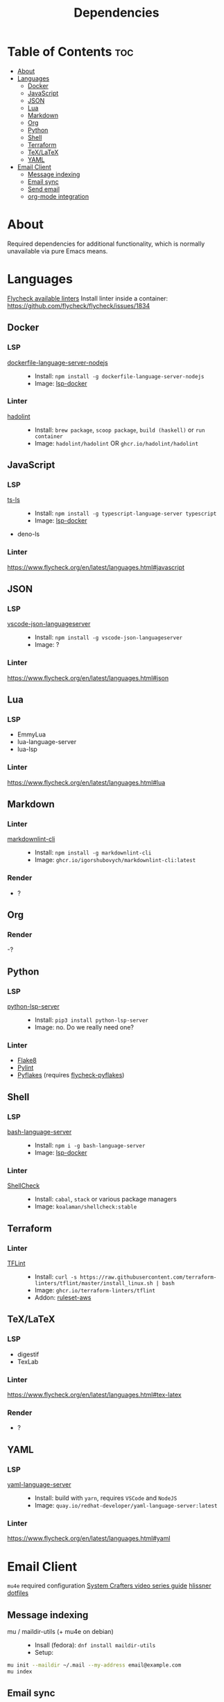 #+title: Dependencies

* Table of Contents :toc:
- [[#about][About]]
- [[#languages][Languages]]
  - [[#docker][Docker]]
  - [[#javascript][JavaScript]]
  - [[#json][JSON]]
  - [[#lua][Lua]]
  - [[#markdown][Markdown]]
  - [[#org][Org]]
  - [[#python][Python]]
  - [[#shell][Shell]]
  - [[#terraform][Terraform]]
  - [[#texlatex][TeX/LaTeX]]
  - [[#yaml][YAML]]
- [[#email-client][Email Client]]
  - [[#message-indexing][Message indexing]]
  - [[#email-sync][Email sync]]
  - [[#send-email][Send email]]
  - [[#org-mode-integration][org-mode integration]]

* About
Required dependencies for additional functionality, which is normally unavailable via pure Emacs means.

* Languages
[[https://www.flycheck.org/en/latest/languages.html][Flycheck available linters]]
Install linter inside a container: https://github.com/flycheck/flycheck/issues/1834
** Docker
*** LSP
- [[https://github.com/rcjsuen/dockerfile-language-server-nodejs][dockerfile-language-server-nodejs]] ::
  - Install: ~npm install -g dockerfile-language-server-nodejs~
  - Image: [[https://github.com/emacs-lsp/lsp-docker][lsp-docker]]
*** Linter
- [[https://github.com/hadolint/hadolint][hadolint]] ::
  - Install: =brew package=, =scoop package=, =build (haskell)= or =run container=
  - Image: =hadolint/hadolint= OR =ghcr.io/hadolint/hadolint=

** JavaScript
*** LSP
- [[https://github.com/typescript-language-server/typescript-language-server][ts-ls]] ::
  - Install: ~npm install -g typescript-language-server typescript~
  - Image: [[https://github.com/emacs-lsp/lsp-docker][lsp-docker]]
- deno-ls
*** Linter
https://www.flycheck.org/en/latest/languages.html#javascript

** JSON
*** LSP
- [[https://www.npmjs.com/package/vscode-json-languageserver][vscode-json-languageserver]] ::
  - Install: ~npm install -g vscode-json-languageserver~
  - Image: ?
*** Linter
https://www.flycheck.org/en/latest/languages.html#json

** Lua
*** LSP
- EmmyLua
- lua-language-server
- lua-lsp
*** Linter
https://www.flycheck.org/en/latest/languages.html#lua

** Markdown
*** Linter
- [[https://github.com/igorshubovych/markdownlint-cli][markdownlint-cli]] ::
  - Install: ~npm install -g markdownlint-cli~
  - Image: =ghcr.io/igorshubovych/markdownlint-cli:latest=
*** Render
- ?

** Org
*** Render
-?

** Python
*** LSP
- [[https://github.com/python-lsp/python-lsp-server][python-lsp-server]] ::
  - Install: ~pip3 install python-lsp-server~
  - Image: no. Do we really need one?
*** Linter
- [[https://github.com/pycqa/flake8][Flake8]]
- [[https://github.com/pylint-dev/pylint][Pylint]]
- [[https://github.com/PyCQA/pyflakes][Pyflakes]] (requires [[https://github.com/Wilfred/flycheck-pyflakes][flycheck-pyflakes]])

** Shell
*** LSP
- [[https://github.com/bash-lsp/bash-language-server][bash-language-server]] ::
  - Install: ~npm i -g bash-language-server~
  - Image: [[https://github.com/emacs-lsp/lsp-docker][lsp-docker]]
*** Linter
- [[https://github.com/koalaman/shellcheck/][ShellCheck]] ::
  - Install: ~cabal~, ~stack~ or various package managers
  - Image: =koalaman/shellcheck:stable=

** Terraform
*** Linter
- [[https://github.com/terraform-linters/tflint][TFLint]] ::
  - Install: ~curl -s https://raw.githubusercontent.com/terraform-linters/tflint/master/install_linux.sh | bash~
  - Image: =ghcr.io/terraform-linters/tflint=
  - Addon: [[https://github.com/terraform-linters/tflint-ruleset-aws][ruleset-aws]]
** TeX/LaTeX
*** LSP
- digestif
- TexLab
*** Linter
https://www.flycheck.org/en/latest/languages.html#tex-latex
*** Render
- ?

** YAML
*** LSP
- [[https://github.com/redhat-developer/yaml-language-server][yaml-language-server]] ::
  - Install: build with ~yarn~, requires =VSCode= and =NodeJS=
  - Image: =quay.io/redhat-developer/yaml-language-server:latest=
*** Linter
https://www.flycheck.org/en/latest/languages.html#yaml

* Email Client
=mu4e= required configuration
[[https://www.youtube.com/watch?v=yZRyEhi4y44&list=PLEoMzSkcN8oM-kA19xOQc8s0gr0PpFGJQ&index=1][System Crafters video series guide]]
[[https://github.com/hlissner/dotfiles/tree/be0dce5dae8f3cbafaac0cc44269d84b4a742c46/shell/mu][hlissner dotfiles]]
** Message indexing
- mu / maildir-utils (+ mu4e on debian) ::
  - Insall (fedora):
    ~dnf install maildir-utils~
  - Setup:
#+begin_src sh
mu init --maildir ~/.mail --my-address email@example.com
mu index
#+end_src
** Email sync
- isync / mbsync ::
  - Faster sync: https://tecosaur.github.io/emacs-config/config.html#fetching
  - Install:
    ~dnf install isync~
  - Config:
#+begin_src conf :tangle no
:tangle ~/.mbsyncrc
IMAPAccount gmail
Host imap.gmail.com
User legalaze94@gmail.com
SSLType IMAPS
CertificateFile
#+end_src
** Send email
- msmtp ::
  - Install:
    ~dnf install msmtp~
** org-mode integration
- org-msg ::

